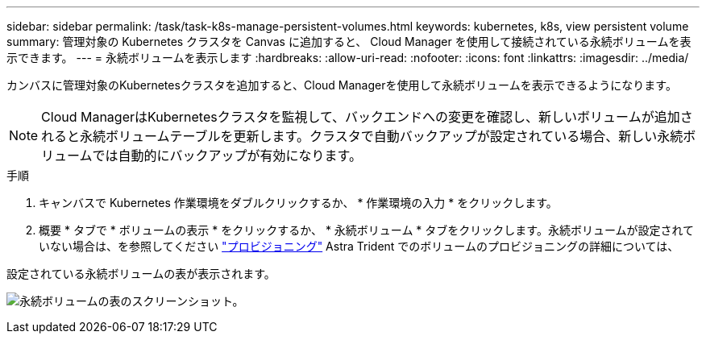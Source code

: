 ---
sidebar: sidebar 
permalink: /task/task-k8s-manage-persistent-volumes.html 
keywords: kubernetes, k8s, view persistent volume 
summary: 管理対象の Kubernetes クラスタを Canvas に追加すると、 Cloud Manager を使用して接続されている永続ボリュームを表示できます。 
---
= 永続ボリュームを表示します
:hardbreaks:
:allow-uri-read: 
:nofooter: 
:icons: font
:linkattrs: 
:imagesdir: ../media/


[role="lead"]
カンバスに管理対象のKubernetesクラスタを追加すると、Cloud Managerを使用して永続ボリュームを表示できるようになります。


NOTE: Cloud ManagerはKubernetesクラスタを監視して、バックエンドへの変更を確認し、新しいボリュームが追加されると永続ボリュームテーブルを更新します。クラスタで自動バックアップが設定されている場合、新しい永続ボリュームでは自動的にバックアップが有効になります。

.手順
. キャンバスで Kubernetes 作業環境をダブルクリックするか、 * 作業環境の入力 * をクリックします。
. 概要 * タブで * ボリュームの表示 * をクリックするか、 * 永続ボリューム * タブをクリックします。永続ボリュームが設定されていない場合は、を参照してください link:https://docs.netapp.com/us-en/trident/trident-concepts/provisioning.html["プロビジョニング"^] Astra Trident でのボリュームのプロビジョニングの詳細については、


設定されている永続ボリュームの表が表示されます。

image:screenshot-k8s-volume-table.png["永続ボリュームの表のスクリーンショット。"]
